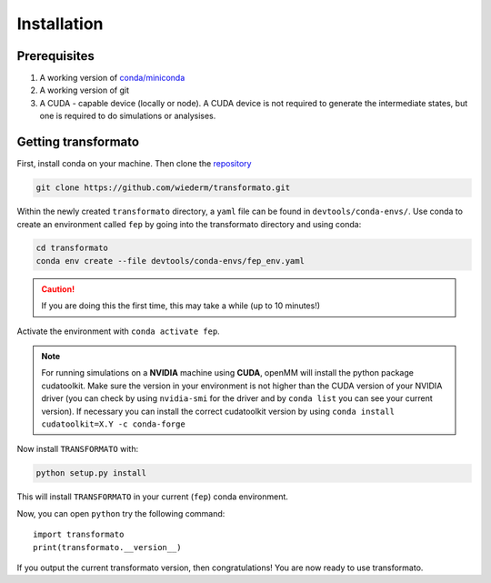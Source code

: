 Installation
==============

Prerequisites
##############

#. A working version of `conda/miniconda <https://docs.conda.io/en/latest/>`_ 
#. A working version of git
#. A CUDA - capable device (locally or node). A CUDA device is not required to generate the intermediate states, but one is required to do simulations or analysises.

Getting transformato
#########################

First, install conda on your machine. Then clone the `repository <https://github.com/wiederm/transformato.git>`_

.. code-block:: bash

    git clone https://github.com/wiederm/transformato.git
    
Within the newly created ``transformato`` directory, a ``yaml`` file can be found in  ``devtools/conda-envs/``. Use conda to create 
an environment called ``fep`` by going into the transformato directory and using conda:

.. code-block:: bash

    cd transformato
    conda env create --file devtools/conda-envs/fep_env.yaml

.. caution:: 
    If you are doing this the first time, this may take a while (up to 10 minutes!)

Activate the environment with ``conda activate fep``. 

.. note:: 
    For running simulations on a **NVIDIA** machine using **CUDA**, openMM will install the python
    package cudatoolkit. Make sure the version in your environment is not higher than the 
    CUDA version of your NVIDIA driver (you can check by using ``nvidia-smi`` for the driver 
    and by ``conda list`` you can see your current version). If necessary you can install 
    the correct cudatoolkit version by using ``conda install cudatoolkit=X.Y -c conda-forge``

Now install |trafo| with:

.. code-block:: bash

    python setup.py install

This will install |trafo| in your current (``fep``) conda environment.   

Now, you can open ``python`` try the following command:

::
    
    import transformato
    print(transformato.__version__)

If you output the current transformato version, then congratulations! You are now ready to use transformato.



.. |trafo| replace:: :math:`\texttt{TRANSFORMATO}`